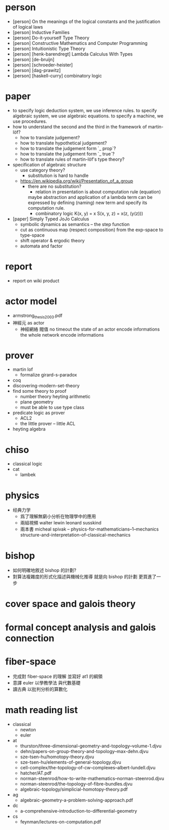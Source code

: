 * person
- [person] On the meanings of the logical constants and the justification of logical laws
- [person] Inductive Families
- [person] Do-it-yourself Type Theory
- [person] Constructive Mathematics and Computer Programming
- [person] Intuitionistic Type Theory
- [person] [henk-barendregt] Lambda Calculus With Types
- [person] [de-bruijn]
- [person] [schroeder-heister]
- [person] [dag-prawitz]
- [person] [haskell-curry] combinatory logic
* paper
- to specify logic deduction system, we use inference rules.
  to specify algebraic system, we use algebraic equations.
  to specify a machine, we use procedures.
- how to understand the second and the third in the framework of martin-löf?
  - how to translate judgement?
  - how to translate hypothetical judgement?
  - how to translate the judgement form `_ prop`?
  - how to translate the judgement form `_ true`?
  - how to translate rules of martin-löf's type theory?
- specification of algebraic structure
  - use category theory?
    - substitution is hard to handle
  - https://en.wikipedia.org/wiki/Presentation_of_a_group
    - there are no substitution?
      - relation in presentation is about computation rule (equation)
      maybe abstraction and application of a lambda term
      can be expressed by defining (naming) new term and specify its computation rule.
      - combinatory logic
        K(x, y) = x
        S(x, y, z) = x(z, (y(z)))
- [paper] Simply Typed JoJo Calculus
  - symbolic dynamics as semantics -- the step function
  - cut as continuous map (respect composition) from the exp-space to type-space
  - shift operator & ergodic theory
  - automata and factor
* report
- report on wiki product
* actor model
- armstrong_thesis_2003.pdf
- 神經元 as actor
  - 神經網絡 閥值 no timeout
    the state of an actor encode informations
    the whole network encode informations
* prover
- martin lof
  - formalize girard-s-paradox
- coq
- discovering-modern-set-theory
- find some theory to proof
  - number theory
    heyting arithmetic
  - plane geometry
  - must be able to use type class
- predicate logic as prover
  - ACL2
  - the little prover -- little ACL
- heyting algebra
* chiso
- classical logic
- cat
  - lambek
* physics
- 经典力学
  - 爲了理解無窮小分析在物理學中的應用
  - 兩組視頻
    walter lewin
    leonard susskind
  - 兩本書
    micheal spivak -- physics-for-mathematicians--1--mechanics
    structure-and-interpretation-of-classical-mechanics
* bishop
- 如何明確地敘述 bishop 的計劃?
- 對算法複雜度的形式化描述與機械化推導
  就是向 bishop 的計劃 更買進了一步
* cover space and galois theory
* formal concept analysis and galois connection
* fiber-space
- 完成對 fiber-space 的理解 並寫好 at1 的綱領
- 意譯 euler 以學教學法 與代數基礎
- 讀古典 以批判分析的算數化
* math reading list
- classical
  - newton
  - euler
- at
  - thurston/three-dimensional-geometry-and-topology--volume-1.djvu
  - dehn/papers-on-group-theory-and-topology--max-dehn.djvu
  - sze-tsen-hu/homotopy-theory.djvu
  - sze-tsen-hu/elements-of-general-topology.djvu
  - cell-complex/the-topology-of-cw-complexes--albert-lundell.djvu
  - hatcher/AT.pdf
  - norman-steenrod/how-to-write-mathematics--norman-steenrod.djvu
  - norman-steenrod/the-topology-of-fibre-bundles.djvu
  - algebraic-topology/simplicial-homotopy-theory.pdf
- ag
  - algebraic-geometry-a-problem-solving-approach.pdf
- dc
  - a-comprehensive-introduction-to-differential-geometry
- cs
  - feynman/lectures-on-computation.pdf
